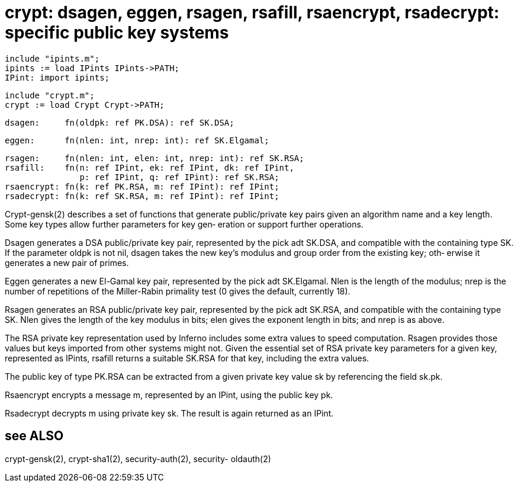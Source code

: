 = crypt:  dsagen,  eggen,  rsagen, rsafill,  rsaencrypt, rsadecrypt: specific public key systems

    include "ipints.m";
    ipints := load IPints IPints->PATH;
    IPint: import ipints;

    include "crypt.m";
    crypt := load Crypt Crypt->PATH;

    dsagen:     fn(oldpk: ref PK.DSA): ref SK.DSA;

    eggen:      fn(nlen: int, nrep: int): ref SK.Elgamal;

    rsagen:     fn(nlen: int, elen: int, nrep: int): ref SK.RSA;
    rsafill:    fn(n: ref IPint, ek: ref IPint, dk: ref IPint,
                   p: ref IPint, q: ref IPint): ref SK.RSA;
    rsaencrypt: fn(k: ref PK.RSA, m: ref IPint): ref IPint;
    rsadecrypt: fn(k: ref SK.RSA, m: ref IPint): ref IPint;

Crypt-gensk(2) describes a set  of  functions  that  generate
public/private  key  pairs  given an algorithm name and a key
length.  Some key types allow further parameters for key gen‐
eration or support further operations.

Dsagen  generates  a DSA public/private key pair, represented
by the pick adt SK.DSA, and compatible  with  the  containing
type SK.  If the parameter oldpk is not nil, dsagen takes the
new key's modulus and group order from the existing key; oth‐
erwise it generates a new pair of primes.

Eggen  generates  a new El-Gamal key pair, represented by the
pick adt SK.Elgamal.  Nlen is the length of the modulus; nrep
is  the  number  of repetitions of the Miller-Rabin primality
test (0 gives the default, currently 18).

Rsagen generates an RSA public/private key pair,  represented
by  the  pick  adt SK.RSA, and compatible with the containing
type SK.  Nlen gives the length of the key modulus  in  bits;
elen gives the exponent length in bits; and nrep is as above.

The  RSA  private key representation used by Inferno includes
some extra values  to  speed  computation.   Rsagen  provides
those  values but keys imported from other systems might not.
Given the essential set of RSA private key parameters  for  a
given  key, represented as IPints, rsafill returns a suitable
SK.RSA for that key, including the extra values.

The public key of type PK.RSA can be extracted from  a  given
private key value sk by referencing the field sk.pk.

Rsaencrypt  encrypts  a  message  m, represented by an IPint,
using the public key pk.

Rsadecrypt decrypts m using private key sk.   The  result  is
again returned as an IPint.

== see ALSO
crypt-gensk(2),  crypt-sha1(2),  security-auth(2),  security-
oldauth(2)

